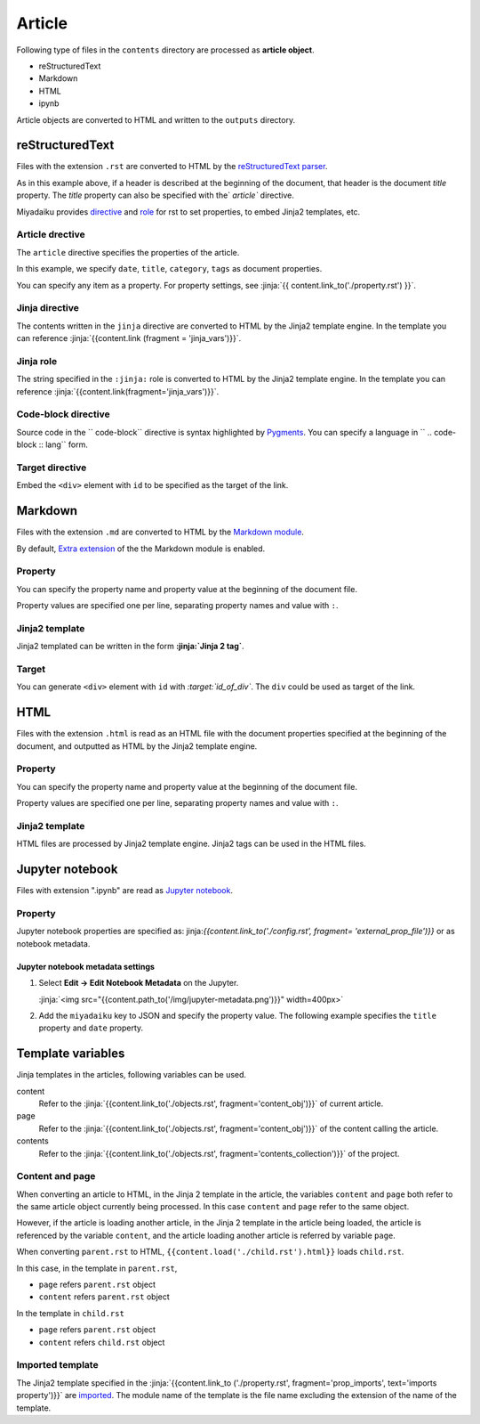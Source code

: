 
.. article::
  :order: 30
  

Article
======================

Following type of files in the ``contents`` directory are processed as **article object**.

- reStructuredText
- Markdown
- HTML
- ipynb

Article objects are converted to HTML and written to the ``outputs`` directory.


reStructuredText
----------------------------

Files with the extension ``.rst`` are converted to HTML by the `reStructuredText parser <http://docutils.sourceforge.net/>`_.

.. code-block:: rst
   :caption: Sample of article in reStructuredText:


   Title of the article
   ------------------------------

   My first article in reStructuredText.


As in this example above, if a header is described at the beginning of the document, that header is the document `title` property. The `title` property can also be specified with the` `article`` directive.

Miyadaiku provides `directive <http://docutils.sourceforge.net/docs/ref/rst/directives.html>`_ and `role <http://docutils.sourceforge.net/docs/ref/rst /roles.html>`_ for rst to set properties,  to embed Jinja2 templates, etc.



Article drective
+++++++++++++++++++++++

The ``article`` directive specifies the properties of the article.

.. code-block:: rst
   :caption: Article directive in reStructuredText:

   .. article::
      :date: 2017-01-01
      :title: Title of the article
      :category: category1
      :tags: tag1, tag2


   Sample of article directive
   -----------------------------------

   This is a miyadaiku article in reST.


In this example, we specify ``date``, ``title``, ``category``, ``tags`` as document properties.

You can specify any item as a property. For property settings, see :jinja:`{{ content.link_to('./property.rst') }}`.


.. target:: jinjadirective

Jinja directive
++++++++++++++++++++++++++++++++++++++++++++++

The contents written in the ``jinja`` directive are converted to HTML by the Jinja2 template engine. In the template you can reference :jinja:`{{content.link (fragment = 'jinja_vars')}}`.


.. code-block:: rst
   :caption: Sample of Jinja directive in reST:

   Properties of this document

   -----------------------------------

   .. jinja::

      <ul>
        <li> Category is {{ content.category }} </li>
        <li> Tags are {{ ', '.join(content.tags) }} </li>
        <li> Date is {{ content.date.strftime('%Y-%m-%d') }} </li>
      </ul>




Jinja role
++++++++++++++++++++++++++++++++++++++++++++++

The string specified in the ``:jinja:`` role is converted to HTML by the Jinja2 template engine. In the template you can reference :jinja:`{{content.link(fragment='jinja_vars')}}`.

.. code-block:: rst
   :caption: Sample of Jinja role in reST:

   Link test
   -------------

   Link to :jinja:`{{ content.link_to("./hello.rst") }}`.




Code-block directive
+++++++++++++++++++++++++++++

Source code in the `` code-block`` directive is syntax highlighted by `Pygments <http://pygments.org/>`_. You can specify a language in  `` .. code-block :: lang`` form.


.. code-block:: rst
   :caption: Sample of code-block directive:

   .. code-block:: python
      :caption: sample python code
      
      def test():
         pass

.. target:: targetdirective


Target directive
+++++++++++++++++++++++

Embed the ``<div>`` element with ``id`` to be specified as the target of the link.

.. code-block:: rst
   :caption: Sample of target role:

   .. target:: id_of_this_section1

   Section I
   -------------------

   Body of section I.

   Section II
   ------------------

   Link to :jinja:`content.link(fragment='id_of_this_section1')`.



Markdown
----------------------------

Files with the extension ``.md`` are converted to HTML by the `Markdown module <https://pypi.python.org/pypi/Markdown>`_.

By default, `Extra extension <http://pythonhosted.org/Markdown/extensions/extra.html>`_ of the the Markdown module is enabled.



Property
+++++++++++++++++++++++

You can specify the property name and property value at the beginning of the document file.


.. code-block:: md
   :caption: Sample of document properties in Markdown:

   date: 2017-01-01
   title: Title of document
   category: category1
   tags: tag1, tag2

   # Miyadaiku article

   This is a Miyadaiku article in Markdown.
  


Property values are specified one per line, separating property names and value with ``:``.


Jinja2 template
++++++++++++++++++++++++++

Jinja2 templated can be written in the form **:jinja:`Jinja 2 tag`**.

.. code-block:: md
   :caption: Sample of Jinja role in Markdown:

   # Link test

   Link to :jinja:`{{ content.link_to("./hello.rst") }}`.



Target
+++++++++++++++++++++++

You can generate ``<div>`` element with ``id`` with *\:target:`id_of_div`*. The ``div`` could be used as target of the link.

.. code-block:: md
   :caption: Sample of target :

   :target:`id_of_this_section1`

   # Section I

   Body of section I.

   # Section II

   Link to :jinja:`content.link_to(content, fragment='id_of_this_section1')`.



HTML
----------------------------

Files with the extension ``.html`` is read as an HTML file with the document properties specified at the beginning of the document, and outputted as HTML by the Jinja2 template engine.


Property
+++++++++++++++++++++++


You can specify the property name and property value at the beginning of the document file.


.. code-block:: html
   :caption: Sample of document properties in HTML:

   date: 2017-01-01
   title: Document title
   category: Category1
   tags: Tag1, Tag2

   <p>This is a HTML file</p>


Property values are specified one per line, separating property names and value with ``:``.


Jinja2 template
++++++++++++++++++++++++++


HTML files are processed by Jinja2 template engine. Jinja2 tags can be used in the HTML files.

.. code-block:: html
   :caption: Sample of Jinja template in HTML:

   <p>Link to <a href='{{ content.link_to("./hello.rst") }}'>hello</a></p>



Jupyter notebook
----------------------------

Files with extension ".ipynb" are read as `Jupyter notebook <http://jupyter-notebook-beginner-guide.readthedocs.io/en/latest/>`_.

Property
+++++++++++++++

Jupyter notebook properties are specified as: jinja:`{{content.link_to('./config.rst', fragment= 'external_prop_file')}}` or as notebook metadata.


Jupyter notebook metadata settings
~~~~~~~~~~~~~~~~~~~~~~~~~~~~~~~~~~~~~

1. Select **Edit -> Edit Notebook Metadata** on the Jupyter.

   :jinja:`<img src="{{content.path_to('/img/jupyter-metadata.png')}}" width=400px>`


2. Add the ``miyadaiku`` key to JSON and specify the property value. The following example specifies the ``title`` property and ``date`` property.

   .. code-block:: json
      :caption: Sample property of Jupyter notebook:
   
      {
        "kernelspec": {
          "name": "python3",
          "display_name": "Python 3",

          "": 
          " ommit inrelevant lines"
          " ... "
          " ... "
   
        "miyadaiku": {
          "title": "Title of Jupyter notebook",
          "date": "2017-01-01",
        }
      }


.. target:: jinja_vars

Template variables
-----------------------------------


Jinja templates in the articles, following variables can be used.

content
   Refer to the :jinja:`{{content.link_to('./objects.rst', fragment='content_obj')}}` of current article.

page
   Refer to the :jinja:`{{content.link_to('./objects.rst', fragment='content_obj')}}` of the content calling the article.

contents
   Refer to the :jinja:`{{content.link_to('./objects.rst', fragment='contents_collection')}}` of the project.




Content and page
+++++++++++++++++++++++

When converting an article to HTML, in the Jinja 2 template in the article, the variables ``content`` and ``page`` both refer to the same article object currently being processed. In this case ``content`` and ``page`` refer to the same object.

However, if the article is loading another article, in the Jinja 2 template in the article being loaded, the article is referenced by the variable ``content``, and the article loading another article is referred by variable ``page``.


.. code-block:: jinja
   :caption: parent.rst:

   This is parent.rst

   page: {{ page.name }}
   content: {{ content.name }}

   ---

   {{ content.load('./child.rst').html }}


.. code-block:: jinja
   :caption: child.rst:

   This is child.rst

   page: {{ page.name }}
   content: {{ content.name }}


When converting ``parent.rst`` to HTML, ``{{content.load('./child.rst').html}}`` loads ``child.rst``.


In this case, in the template in ``parent.rst``,

- ``page`` refers  ``parent.rst`` object
- ``content`` refers ``parent.rst`` object


In the template in ``child.rst``

- ``page`` refers ``parent.rst`` object
- ``content`` refers ``child.rst`` object


.. target:: import_templ


Imported template
+++++++++++++++++++++++


The Jinja2 template specified in the :jinja:`{{content.link_to ('./property.rst', fragment='prop_imports', text='imports property')}}`  are `imported <http://jinja.pocoo.org/docs/2.9/templates/#import>`_. The module name of the template is the file name excluding the extension of the name of the template.



.. code-block:: rst
   :caption: Using Jinja2 macros:

   .. article::
      :imports: my_template.html

   Imports my_template.html and use my_macro()

   {{ my_template.my_macro() }}





